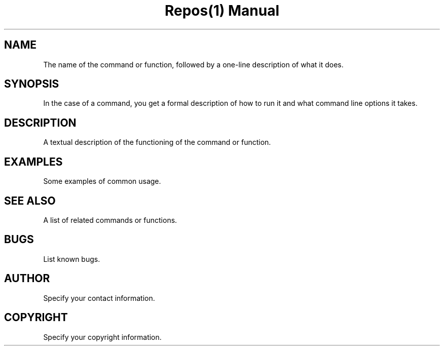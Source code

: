 .TH "Repos(1) Manual" "1" 
.SH "NAME"
.PP
The name of the command or function, followed by a one-line description of what it does.
.SH "SYNOPSIS"
.PP
In the case of a command, you get a formal description of how to run it and what command line options it takes.
.SH "DESCRIPTION"
.PP
A textual description of the functioning of the command or function.
.SH "EXAMPLES"
.PP
Some examples of common usage.
.SH "SEE ALSO"
.PP
A list of related commands or functions.
.SH "BUGS"
.PP
List known bugs.
.SH "AUTHOR"
.PP
Specify your contact information.
.SH "COPYRIGHT"
.PP
Specify your copyright information.
